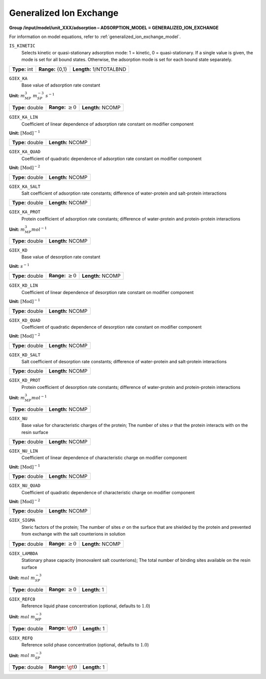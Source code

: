 .. _generalized_ion_exchange_config:

Generalized Ion Exchange
~~~~~~~~~~~~~~~~~~~~~~~~

**Group /input/model/unit_XXX/adsorption – ADSORPTION_MODEL = GENERALIZED_ION_EXCHANGE**

For information on model equations, refer to :ref:`generalized_ion_exchange_model`.


``IS_KINETIC``
   Selects kinetic or quasi-stationary adsorption mode: 1 = kinetic, 0 =
   quasi-stationary. If a single value is given, the mode is set for all
   bound states. Otherwise, the adsorption mode is set for each bound
   state separately.

===================  =========================  =========================================
**Type:** int        **Range:** {0,1}  		**Length:** 1/NTOTALBND
===================  =========================  =========================================

``GIEX_KA``
   Base value of adsorption rate constant

**Unit:** :math:`m_{MP}^{3}~m_{SP}^{-3}~s^{-1}`

===================  =========================  =========================================
**Type:** double     **Range:** :math:`\ge 0`   **Length:** NCOMP
===================  =========================  =========================================

``GIEX_KA_LIN``
   Coefficient of linear dependence of adsorption rate constant on
   modifier component

**Unit:** :math:`\text{[Mod]}^{-1}`

===================  =========================  
**Type:** double     **Length:** NCOMP
===================  ========================= 

``GIEX_KA_QUAD``
   Coefficient of quadratic dependence of adsorption rate constant on
   modifier component

**Unit:** :math:`\text{[Mod]}^{-2}`

===================  =========================  
**Type:** double     **Length:** NCOMP
===================  ========================= 

``GIEX_KA_SALT``
   Salt coefficient of adsorption rate constants; difference of
   water-protein and salt-protein interactions

===================  =========================  
**Type:** double     **Length:** NCOMP
===================  ========================= 

``GIEX_KA_PROT``
   Protein coefficient of adsorption rate constants; difference of
   water-protein and protein-protein interactions

**Unit:** :math:`m_{MP}^{3} mol^{-1}`

===================  =========================  
**Type:** double     **Length:** NCOMP
===================  ========================= 

``GIEX_KD``
   Base value of desorption rate constant

**Unit:** :math:`s^{-1}`

===================  =========================  =========================================
**Type:** double     **Range:** :math:`\ge 0`   **Length:** NCOMP
===================  =========================  =========================================

``GIEX_KD_LIN``
   Coefficient of linear dependence of desorption rate constant on
   modifier component

**Unit:** :math:`\text{[Mod]}^{-1}`

===================  =========================  
**Type:** double     **Length:** NCOMP
===================  ========================= 

``GIEX_KD_QUAD``
   Coefficient of quadratic dependence of desorption rate constant on
   modifier component

**Unit:** :math:`\text{[Mod]}^{-2}`

===================  =========================  
**Type:** double     **Length:** NCOMP
===================  ========================= 

``GIEX_KD_SALT``
   Salt coefficient of desorption rate constants; difference of
   water-protein and salt-protein interactions

===================  =========================  
**Type:** double     **Length:** NCOMP
===================  ========================= 

``GIEX_KD_PROT``
   Protein coefficient of desorption rate constants; difference of
   water-protein and protein-protein interactions

**Unit:** :math:`m_{MP}^{3} mol^{-1}`

===================  =========================  
**Type:** double     **Length:** NCOMP
===================  ========================= 

``GIEX_NU``
   Base value for characteristic charges of the protein; The number of
   sites :math:`\nu` that the protein interacts with on the resin
   surface

===================  =========================  
**Type:** double     **Length:** NCOMP
===================  ========================= 

``GIEX_NU_LIN``
   Coefficient of linear dependence of characteristic charge on modifier
   component

**Unit:** :math:`\text{[Mod]}^{-1}`

===================  =========================  
**Type:** double     **Length:** NCOMP
===================  ========================= 

``GIEX_NU_QUAD``
   Coefficient of quadratic dependence of characteristic charge on
   modifier component

**Unit:** :math:`\text{[Mod]}^{-2}`

===================  =========================  
**Type:** double     **Length:** NCOMP
===================  ========================= 

``GIEX_SIGMA``
   Steric factors of the protein; The number of sites :math:`\sigma` on
   the surface that are shielded by the protein and prevented from
   exchange with the salt counterions in solution

===================  =========================  =========================================
**Type:** double     **Range:** :math:`\ge 0`   **Length:** NCOMP
===================  =========================  =========================================

``GIEX_LAMBDA``
   Stationary phase capacity (monovalent salt counterions); The total
   number of binding sites available on the resin surface

**Unit:** :math:`mol~m_{SP}^{-3}`

===================  =========================  =========================================
**Type:** double     **Range:** :math:`\ge 0`   **Length:** 1
===================  =========================  =========================================

``GIEX_REFC0``
   Reference liquid phase concentration (optional, defaults to
   :math:`1.0`)

**Unit:** :math:`mol~m_{MP}^{-3}`

===================  =========================  =========================================
**Type:** double     **Range:** :math:`\gt 0`   **Length:** 1
===================  =========================  =========================================

``GIEX_REFQ``
   Reference solid phase concentration (optional, defaults to
   :math:`1.0`)

**Unit:** :math:`mol~m_{SP}^{-3}`

===================  =========================  =========================================
**Type:** double     **Range:** :math:`\gt 0`   **Length:** 1
===================  =========================  =========================================
